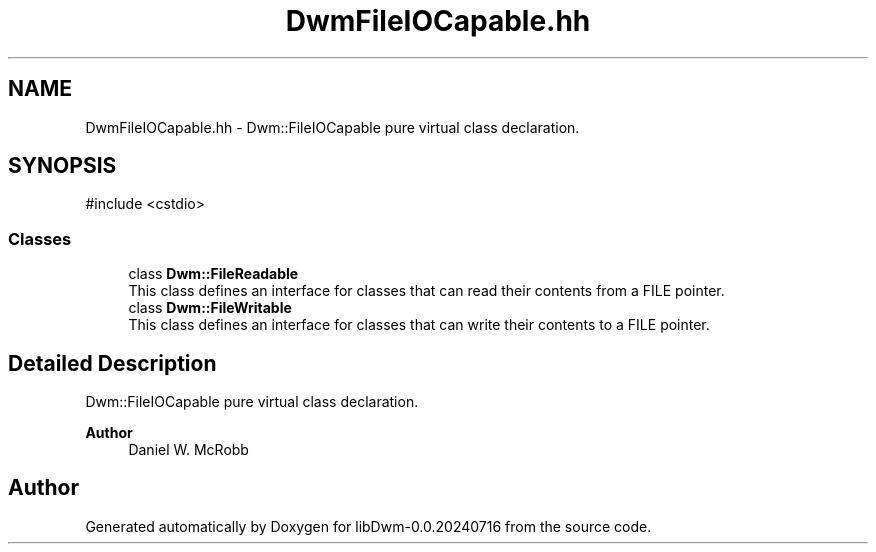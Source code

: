 .TH "DwmFileIOCapable.hh" 3 "libDwm-0.0.20240716" \" -*- nroff -*-
.ad l
.nh
.SH NAME
DwmFileIOCapable.hh \- Dwm::FileIOCapable pure virtual class declaration\&.  

.SH SYNOPSIS
.br
.PP
\fR#include <cstdio>\fP
.br

.SS "Classes"

.in +1c
.ti -1c
.RI "class \fBDwm::FileReadable\fP"
.br
.RI "This class defines an interface for classes that can read their contents from a FILE pointer\&. "
.ti -1c
.RI "class \fBDwm::FileWritable\fP"
.br
.RI "This class defines an interface for classes that can write their contents to a FILE pointer\&. "
.in -1c
.SH "Detailed Description"
.PP 
Dwm::FileIOCapable pure virtual class declaration\&. 


.PP
\fBAuthor\fP
.RS 4
Daniel W\&. McRobb 
.RE
.PP

.SH "Author"
.PP 
Generated automatically by Doxygen for libDwm-0\&.0\&.20240716 from the source code\&.
